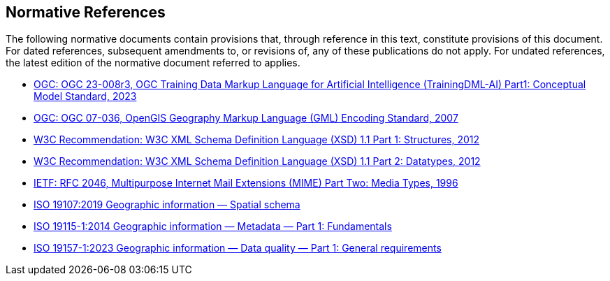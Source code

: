 == Normative References

The following normative documents contain provisions that, through reference in this text, constitute provisions of this document. For dated references, subsequent amendments to, or revisions of, any of these publications do not apply. For undated references, the latest edition of the normative document referred to applies.

* https://docs.ogc.org/is/23-008r3/23-008r3.html[OGC: OGC 23-008r3, OGC Training Data Markup Language for Artificial Intelligence (TrainingDML-AI) Part1: Conceptual Model Standard, 2023]
* https://portal.ogc.org/files/?artifact_id=20509[OGC: OGC 07-036, OpenGIS Geography Markup Language (GML) Encoding Standard, 2007]
* https://www.w3.org/TR/xmlschema11-1/[W3C Recommendation: W3C XML Schema Definition Language (XSD) 1.1 Part 1: Structures, 2012]
* https://www.w3.org/TR/xmlschema11-2/[W3C Recommendation: W3C XML Schema Definition Language (XSD) 1.1 Part 2: Datatypes, 2012]
* https://www.ietf.org/rfc/rfc2046.txt[IETF: RFC 2046, Multipurpose Internet Mail Extensions (MIME) Part Two: Media Types, 1996]
* https://www.iso.org/standard/66175.html[ISO 19107:2019 Geographic information — Spatial schema]
* https://www.iso.org/standard/53798.html[ISO 19115-1:2014 Geographic information — Metadata — Part 1: Fundamentals]
* https://www.iso.org/standard/78900.html[ISO 19157-1:2023 Geographic information — Data quality — Part 1: General requirements]